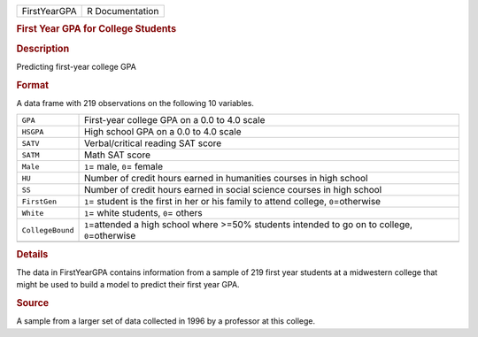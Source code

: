 .. container::

   .. container::

      ============ ===============
      FirstYearGPA R Documentation
      ============ ===============

      .. rubric:: First Year GPA for College Students
         :name: first-year-gpa-for-college-students

      .. rubric:: Description
         :name: description

      Predicting first-year college GPA

      .. rubric:: Format
         :name: format

      A data frame with 219 observations on the following 10 variables.

      +------------------+--------------------------------------------------+
      | ``GPA``          | First-year college GPA on a 0.0 to 4.0 scale     |
      +------------------+--------------------------------------------------+
      | ``HSGPA``        | High school GPA on a 0.0 to 4.0 scale            |
      +------------------+--------------------------------------------------+
      | ``SATV``         | Verbal/critical reading SAT score                |
      +------------------+--------------------------------------------------+
      | ``SATM``         | Math SAT score                                   |
      +------------------+--------------------------------------------------+
      | ``Male``         | ``1``\ = male, ``0``\ = female                   |
      +------------------+--------------------------------------------------+
      | ``HU``           | Number of credit hours earned in humanities      |
      |                  | courses in high school                           |
      +------------------+--------------------------------------------------+
      | ``SS``           | Number of credit hours earned in social science  |
      |                  | courses in high school                           |
      +------------------+--------------------------------------------------+
      | ``FirstGen``     | ``1``\ = student is the first in her or his      |
      |                  | family to attend college, ``0``\ =otherwise      |
      +------------------+--------------------------------------------------+
      | ``White``        | ``1``\ = white students, ``0``\ = others         |
      +------------------+--------------------------------------------------+
      | ``CollegeBound`` | ``1``\ =attended a high school where >=50%       |
      |                  | students intended to go on to college,           |
      |                  | ``0``\ =otherwise                                |
      +------------------+--------------------------------------------------+
      |                  |                                                  |
      +------------------+--------------------------------------------------+

      .. rubric:: Details
         :name: details

      The data in FirstYearGPA contains information from a sample of 219
      first year students at a midwestern college that might be used to
      build a model to predict their first year GPA.

      .. rubric:: Source
         :name: source

      A sample from a larger set of data collected in 1996 by a
      professor at this college.
